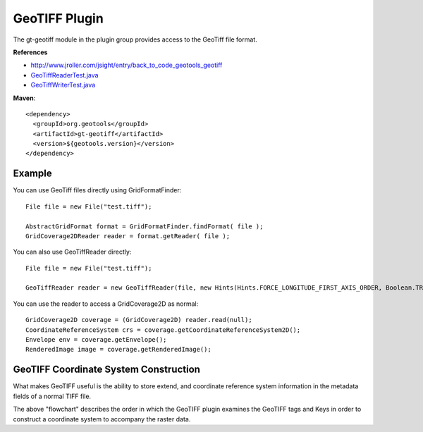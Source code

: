 GeoTIFF Plugin
--------------

The gt-geotiff module in the plugin group provides access to the GeoTiff file format.

**References**

* http://www.jroller.com/jsight/entry/back_to_code_geotools_geotiff
* `GeoTiffReaderTest.java <http://svn.osgeo.org/geotools/trunk/modules/plugin/geotiff/src/test/java/org/geotools/gce/geotiff/GeoTiffReaderTest.java>`_
* `GeoTiffWriterTest.java <http://svn.osgeo.org/geotools/trunk/modules/plugin/geotiff/src/test/java/org/geotools/gce/geotiff/GeoTiffWriterTest.java>`_

**Maven**::
   
    <dependency>
      <groupId>org.geotools</groupId>
      <artifactId>gt-geotiff</artifactId>
      <version>${geotools.version}</version>
    </dependency>

Example
^^^^^^^

You can use GeoTiff files directly using GridFormatFinder::

  File file = new File("test.tiff");
  
  AbstractGridFormat format = GridFormatFinder.findFormat( file );
  GridCoverage2DReader reader = format.getReader( file );

You can also use GeoTiffReader directly::
  
  File file = new File("test.tiff");
  
  GeoTiffReader reader = new GeoTiffReader(file, new Hints(Hints.FORCE_LONGITUDE_FIRST_AXIS_ORDER, Boolean.TRUE));

You can use the reader to access a GridCoverage2D as normal::
  
  GridCoverage2D coverage = (GridCoverage2D) reader.read(null);
  CoordinateReferenceSystem crs = coverage.getCoordinateReferenceSystem2D();
  Envelope env = coverage.getEnvelope();
  RenderedImage image = coverage.getRenderedImage();

GeoTIFF Coordinate System Construction
^^^^^^^^^^^^^^^^^^^^^^^^^^^^^^^^^^^^^^

What makes GeoTIFF useful is the ability to store extend, and coordinate reference system information in the metadata fields of a normal TIFF file.

.. image:: /images/geotiff_cs_construction.png

The above "flowchart" describes the order in which the GeoTIFF plugin examines the GeoTIFF tags and Keys in order to construct a coordinate system to accompany the raster data.

